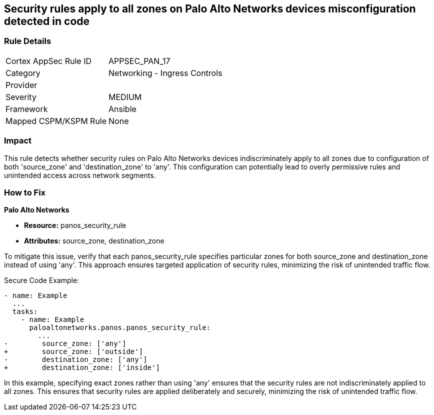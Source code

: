 == Security rules apply to all zones on Palo Alto Networks devices misconfiguration detected in code

=== Rule Details

[cols="1,2"]
|===
|Cortex AppSec Rule ID |APPSEC_PAN_17
|Category |Networking - Ingress Controls
|Provider |
|Severity |MEDIUM
|Framework |Ansible
|Mapped CSPM/KSPM Rule |None
|===


=== Impact
This rule detects whether security rules on Palo Alto Networks devices indiscriminately apply to all zones due to configuration of both 'source_zone' and 'destination_zone' to 'any'. This configuration can potentially lead to overly permissive rules and unintended access across network segments.

=== How to Fix

*Palo Alto Networks*

* *Resource:* panos_security_rule
* *Attributes:* source_zone, destination_zone

To mitigate this issue, verify that each panos_security_rule specifies particular zones for both source_zone and destination_zone instead of using 'any'. This approach ensures targeted application of security rules, minimizing the risk of unintended traffic flow.

Secure Code Example:

[source,yaml]
----
- name: Example
  ...
  tasks:
    - name: Example
      paloaltonetworks.panos.panos_security_rule:
        ...
-        source_zone: ['any']
+        source_zone: ['outside']
-        destination_zone: ['any']
+        destination_zone: ['inside']
----

In this example, specifying exact zones rather than using 'any' ensures that the security rules are not indiscriminately applied to all zones. This ensures that security rules are applied deliberately and securely, minimizing the risk of unintended traffic flow.
